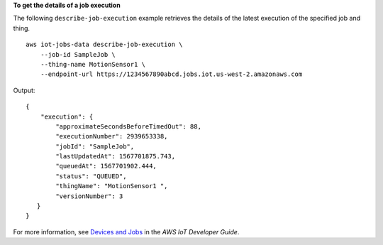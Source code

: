**To get the details of a job execution**

The following ``describe-job-execution`` example retrieves the details of the latest execution of the specified job and thing. ::

    aws iot-jobs-data describe-job-execution \
        --job-id SampleJob \
        --thing-name MotionSensor1 \
        --endpoint-url https://1234567890abcd.jobs.iot.us-west-2.amazonaws.com

Output::

    {
        "execution": { 
            "approximateSecondsBeforeTimedOut": 88,
            "executionNumber": 2939653338,
            "jobId": "SampleJob",
            "lastUpdatedAt": 1567701875.743,
            "queuedAt": 1567701902.444,
            "status": "QUEUED",
            "thingName": "MotionSensor1 ",
            "versionNumber": 3
       }
    }

For more information, see `Devices and Jobs <https://docs.aws.amazon.com/iot/latest/developerguide/jobs-devices.html>`__ in the *AWS IoT Developer Guide*.